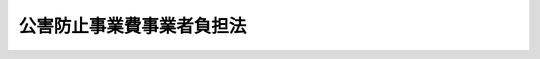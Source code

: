 .. _S45HO133:

==========================
公害防止事業費事業者負担法
==========================

.. raw:: html
    
    
    <b>公害防止事業費事業者負担法<br>
    （昭和四十五年十二月二十五日法律第百三十三号）</b><br><br><div align="right">最終改正：平成二三年八月三〇日法律第一〇五号</div><br><a name="0000000000000000000000000000000000000000000000000000000000000000000000000000000"></a>
    <br>
    　<a href="#1000000000001000000000000000000000000000000000000000000000000000000000000000000" target="data">第一章　総則（第一条―第二条の二）</a>
    <br>
    　<a href="#1000000000002000000000000000000000000000000000000000000000000000000000000000000" target="data">第二章　事業者の負担総額及び事業者負担金（第三条―第五条）</a>
    <br>
    　<a href="#1000000000003000000000000000000000000000000000000000000000000000000000000000000" target="data">第三章　事業者負担金の決定及び納付（第六条―第十四条）</a>
    <br>
    　<a href="#1000000000004000000000000000000000000000000000000000000000000000000000000000000" target="data">第四章　雑則（第十五条―第二十一条）</a>
    <br>
    　<a href="#5000000000000000000000000000000000000000000000000000000000000000000000000000000" target="data">附則</a>
    <br><p>　　　<b><a name="1000000000001000000000000000000000000000000000000000000000000000000000000000000">第一章　総則</a>
    </b>
    </p><p>
    </p><div class="arttitle"><a name="1000000000000000000000000000000000000000000000000100000000000000000000000000000">（趣旨）</a>
    </div><div class="item"><b>第一条</b>
    <a name="1000000000000000000000000000000000000000000000000100000000001000000000000000000"></a>
    　この法律は、公害防止事業に要する費用の事業者負担に関し、公害防止事業の範囲、事業者の負担の対象となる費用の範囲、各事業者に負担させる額の算定その他必要な事項を定めるものとする。
    </div>
    
    <p>
    </p><div class="arttitle"><a name="1000000000000000000000000000000000000000000000000200000000000000000000000000000">（定義）</a>
    </div><div class="item"><b>第二条</b>
    <a name="1000000000000000000000000000000000000000000000000200000000001000000000000000000"></a>
    　この法律において「公害」とは、<a href="/cgi-bin/idxrefer.cgi?H_FILE=%95%bd%8c%dc%96%40%8b%e3%88%ea&amp;REF_NAME=%8a%c2%8b%ab%8a%ee%96%7b%96%40&amp;ANCHOR_F=&amp;ANCHOR_T=" target="inyo">環境基本法</a>
    （平成五年法律第九十一号）<a href="/cgi-bin/idxrefer.cgi?H_FILE=%95%bd%8c%dc%96%40%8b%e3%88%ea&amp;REF_NAME=%91%e6%93%f1%8f%f0%91%e6%8e%4f%8d%80&amp;ANCHOR_F=1000000000000000000000000000000000000000000000000200000000003000000000000000000&amp;ANCHOR_T=1000000000000000000000000000000000000000000000000200000000003000000000000000000#1000000000000000000000000000000000000000000000000200000000003000000000000000000" target="inyo">第二条第三項</a>
    に規定する公害をいう。
    </div>
    <div class="item"><b><a name="1000000000000000000000000000000000000000000000000200000000002000000000000000000">２</a>
    </b>
    　この法律において「公害防止事業」とは、次に掲げる事業であつて、事業者の事業活動による公害を防止するために事業者にその費用の全部又は一部を負担させるものとして国又は地方公共団体が実施するものをいう。
    <div class="number"><b><a name="1000000000000000000000000000000000000000000000000200000000002000000001000000000">一</a>
    </b>
    　工場又は事業場が設置されており、又は設置されることが確実である地域の周辺の地域において実施される緑地その他の政令で定める施設の設置及び管理の事業
    </div>
    <div class="number"><b><a name="1000000000000000000000000000000000000000000000000200000000002000000002000000000">二</a>
    </b>
    　汚でいその他公害の原因となる物質がたい積し、又は水質が汚濁している河川、湖沼、港湾その他の公共の用に供される水域において実施されるしゆんせつ事業、導水事業その他の政令で定める事業
    </div>
    <div class="number"><b><a name="1000000000000000000000000000000000000000000000000200000000002000000003000000000">三</a>
    </b>
    　公害の原因となる物質により被害が生じている農用地若しくは農業用施設又はダイオキシン類（<a href="/cgi-bin/idxrefer.cgi?H_FILE=%95%bd%88%ea%88%ea%96%40%88%ea%81%5a%8c%dc&amp;REF_NAME=%83%5f%83%43%83%49%83%4c%83%56%83%93%97%de%91%ce%8d%f4%93%c1%95%ca%91%5b%92%75%96%40&amp;ANCHOR_F=&amp;ANCHOR_T=" target="inyo">ダイオキシン類対策特別措置法</a>
    （平成十一年法律第百五号）<a href="/cgi-bin/idxrefer.cgi?H_FILE=%95%bd%88%ea%88%ea%96%40%88%ea%81%5a%8c%dc&amp;REF_NAME=%91%e6%93%f1%8f%f0%91%e6%88%ea%8d%80&amp;ANCHOR_F=1000000000000000000000000000000000000000000000000200000000001000000000000000000&amp;ANCHOR_T=1000000000000000000000000000000000000000000000000200000000001000000000000000000#1000000000000000000000000000000000000000000000000200000000001000000000000000000" target="inyo">第二条第一項</a>
    に規定するダイオキシン類をいう。）により土壌が汚染されている土地について実施される客土事業、施設改築事業その他の政令で定める事業
    </div>
    <div class="number"><b><a name="1000000000000000000000000000000000000000000000000200000000002000000004000000000">四</a>
    </b>
    　下水道その他の施設で特定の事業者の事業活動に主として利用される政令で定めるものの設置の事業
    </div>
    <div class="number"><b><a name="1000000000000000000000000000000000000000000000000200000000002000000005000000000">五</a>
    </b>
    　工場又は事業場の周辺にある住宅の移転の事業その他の事業であつて第一号から第三号までに掲げる事業に類するものとして政令で定めるもの
    </div>
    </div>
    <div class="item"><b><a name="1000000000000000000000000000000000000000000000000200000000003000000000000000000">３</a>
    </b>
    　この法律において「施行者」とは、国が公害防止事業を実施する場合にあつては国の行政機関又は地方公共団体の長、地方公共団体が公害防止事業を実施する場合にあつては当該地方公共団体の長をいう。
    </div>
    
    <p>
    </p><div class="arttitle"><a name="1000000000000000000000000000000000000000000000000200200000000000000000000000000">（事業者の負担）</a>
    </div><div class="item"><b>第二条の二</b>
    <a name="1000000000000000000000000000000000000000000000000200200000001000000000000000000"></a>
    　事業者は、その事業活動による公害を防止するために実施される公害防止事業について、その費用の全部又は一部を負担するものとする。
    </div>
    
    
    <p>　　　<b><a name="1000000000002000000000000000000000000000000000000000000000000000000000000000000">第二章　事業者の負担総額及び事業者負担金</a>
    </b>
    </p><p>
    </p><div class="arttitle"><a name="1000000000000000000000000000000000000000000000000300000000000000000000000000000">（費用を負担させる事業者の範囲）</a>
    </div><div class="item"><b>第三条</b>
    <a name="1000000000000000000000000000000000000000000000000300000000001000000000000000000"></a>
    　公害防止事業に要する費用を負担させることができる事業者は、当該公害防止事業に係る地域において当該公害防止事業に係る公害の原因となる事業活動を行ない、又は行なうことが確実と認められる事業者とする。
    </div>
    
    <p>
    </p><div class="arttitle"><a name="1000000000000000000000000000000000000000000000000400000000000000000000000000000">（事業者の負担総額）</a>
    </div><div class="item"><b>第四条</b>
    <a name="1000000000000000000000000000000000000000000000000400000000001000000000000000000"></a>
    　公害防止事業につき事業者に負担させる費用の総額（以下「負担総額」という。）は、公害防止事業に要する費用で政令で定めるもの（以下「公害防止事業費」という。）の額のうち、費用を負担させるすべての事業者の事業活動が当該公害防止事業に係る公害についてその原因となると認められる程度に応じた額とする。
    </div>
    <div class="item"><b><a name="1000000000000000000000000000000000000000000000000400000000002000000000000000000">２</a>
    </b>
    　公害防止事業が第二条第二項第一号から第三号まで又は第五号に係る公害防止事業である場合において、その公害防止の機能以外の機能、当該公害防止事業に係る公害の程度、当該公害防止事業に係る公害の原因となる物質が蓄積された期間等の事情により前項の額を負担総額とすることが妥当でないと認められるときは、同項の規定にかかわらず、同項の額からこれらの事情を勘案して妥当と認められる額を減じた額をもつて負担総額とする。
    </div>
    <div class="item"><b><a name="1000000000000000000000000000000000000000000000000400000000003000000000000000000">３</a>
    </b>
    　公害防止事業が第二条第二項第四号に係る公害防止事業のうち当該公害防止事業に係る施設を事業者以外の者が利用し、かつ、事業者以外の者の利用の態様との均衡を考慮して第一項の額を負担総額とすることが妥当でないものとして政令で定めるものであるときは、同項の規定にかかわらず、同項の額から政令で定めるところにより算定する額を減じた額をもつて負担総額とする。
    </div>
    
    <p>
    </p><div class="arttitle"><a name="1000000000000000000000000000000000000000000000000500000000000000000000000000000">（事業者負担金の額）</a>
    </div><div class="item"><b>第五条</b>
    <a name="1000000000000000000000000000000000000000000000000500000000001000000000000000000"></a>
    　公害防止事業につき各事業者に負担させる負担金（以下「事業者負担金」という。）の額は、各事業者について、公害防止事業の種類に応じて事業活動の規模、公害の原因となる施設の種類及び規模、事業活動に伴い排出される公害の原因となる物質の量及び質その他の事項を基準とし、各事業者の事業活動が当該公害防止事業に係る公害についてその原因となると認められる程度に応じて、負担総額を配分した額とする。
    </div>
    
    
    <p>　　　<b><a name="1000000000003000000000000000000000000000000000000000000000000000000000000000000">第三章　事業者負担金の決定及び納付</a>
    </b>
    </p><p>
    </p><div class="arttitle"><a name="1000000000000000000000000000000000000000000000000600000000000000000000000000000">（費用負担計画）</a>
    </div><div class="item"><b>第六条</b>
    <a name="1000000000000000000000000000000000000000000000000600000000001000000000000000000"></a>
    　施行者は、公害防止事業を実施するときは、審議会の意見をきいて、当該公害防止事業に係る費用負担計画を定めなければならない。
    </div>
    <div class="item"><b><a name="1000000000000000000000000000000000000000000000000600000000002000000000000000000">２</a>
    </b>
    　前項の費用負担計画に定める事項は、次のとおりとする。
    <div class="number"><b><a name="1000000000000000000000000000000000000000000000000600000000002000000001000000000">一</a>
    </b>
    　公害防止事業の種類
    </div>
    <div class="number"><b><a name="1000000000000000000000000000000000000000000000000600000000002000000002000000000">二</a>
    </b>
    　費用を負担させる事業者を定める基準
    </div>
    <div class="number"><b><a name="1000000000000000000000000000000000000000000000000600000000002000000003000000000">三</a>
    </b>
    　公害防止事業費の額
    </div>
    <div class="number"><b><a name="1000000000000000000000000000000000000000000000000600000000002000000004000000000">四</a>
    </b>
    　負担総額及びその算定基礎
    </div>
    </div>
    <div class="item"><b><a name="1000000000000000000000000000000000000000000000000600000000003000000000000000000">３</a>
    </b>
    　前項第二号の費用を負担させる事業者を定める基準は、工場又は事業場の所在する区域、業種、公害の原因となる施設の種類及び規模その他の事項により、事業者の範囲が明確で、かつ、妥当なものとなるよう定めるものとする。
    </div>
    <div class="item"><b><a name="1000000000000000000000000000000000000000000000000600000000004000000000000000000">４</a>
    </b>
    　第二項第三号及び第四号の公害防止事業費の額及び負担総額を定める場合において、これらの額のうちに当該公害防止事業に係る施設の管理に要する毎年度の費用（以下「管理費」という。）が含まれているときは、当該施設の設置に要する費用（以下「設置費」という。）と管理費とに区分するものとする。
    </div>
    <div class="item"><b><a name="1000000000000000000000000000000000000000000000000600000000005000000000000000000">５</a>
    </b>
    　施行者は、第一項の規定により費用負担計画を定めたときは、遅滞なく、その要旨を公表するよう努めなければならない。
    </div>
    
    <p>
    </p><div class="item"><b><a name="1000000000000000000000000000000000000000000000000700000000000000000000000000000">第七条</a>
    </b>
    <a name="1000000000000000000000000000000000000000000000000700000000001000000000000000000"></a>
    　施行者は、次の各号に掲げる事業につき前条第二項第四号の負担総額を定める場合において、第四条第二項の規定を適用して減ずべき額を算定することが困難であると認められるときは、それぞれ当該各号に掲げる割合を同条第一項の額に乗じた額を基準として前条第二項第四号の負担総額とすることができるものとする。
    <div class="number"><b><a name="1000000000000000000000000000000000000000000000000700000000001000000001000000000">一</a>
    </b>
    　第二条第二項第一号に係る公害防止事業　四分の一以上二分の一以下の割合
    </div>
    <div class="number"><b><a name="1000000000000000000000000000000000000000000000000700000000001000000002000000000">二</a>
    </b>
    　第二条第二項第二号に係る公害防止事業<div class="para1"><b>イ</b>　たい積物中に人の健康に有害な物質が相当量含まれ、又は汚でいその他公害の原因となる物質が著しくたい積し、若しくは水質が著しく汚濁している場合　四分の三以上十分の十以下の割合</div>
    <div class="para1"><b>ロ</b>　イに掲げる場合以外の場合　二分の一以上四分の三以下の割合</div>
    
    </div>
    <div class="number"><b><a name="1000000000000000000000000000000000000000000000000700000000001000000003000000000">三</a>
    </b>
    　第二条第二項第三号に係る公害防止事業のうち農用地の客土事業その他の政令で定めるもの（公害の原因となる物質が長期にわたつて蓄積された農用地に係るものに限る。）　二分の一以上四分の三以下の割合
    </div>
    <div class="number"><b><a name="1000000000000000000000000000000000000000000000000700000000001000000004000000000">四</a>
    </b>
    　第二条第二項第五号に係る公害防止事業　政令で定める割合
    </div>
    </div>
    
    <p>
    </p><div class="arttitle"><a name="1000000000000000000000000000000000000000000000000800000000000000000000000000000">（費用負担計画の変更）</a>
    </div><div class="item"><b>第八条</b>
    <a name="1000000000000000000000000000000000000000000000000800000000001000000000000000000"></a>
    　施行者は、第六条第一項の費用負担計画を変更するときは、審議会の意見をきかなければならない。ただし、その変更が軽易である場合は、この限りでない。
    </div>
    <div class="item"><b><a name="1000000000000000000000000000000000000000000000000800000000002000000000000000000">２</a>
    </b>
    　第六条第五項の規定は、費用負担計画の変更（軽易な変更を除く。）について準用する。
    </div>
    
    <p>
    </p><div class="arttitle"><a name="1000000000000000000000000000000000000000000000000900000000000000000000000000000">（事業者負担金の額の決定及び通知）</a>
    </div><div class="item"><b>第九条</b>
    <a name="1000000000000000000000000000000000000000000000000900000000001000000000000000000"></a>
    　施行者は、第六条第一項の規定により費用負担計画を定めたときは、次項に規定する者を除き、当該費用負担計画に基づき費用を負担させる各事業者及び事業者負担金の額（負担総額が設置費と管理費とに区分されているときは、設置費に係る事業者負担金の額。以下この条において同じ。）を定めて、当該各事業者に対し、その者が納付すべき事業者負担金の額及び納付すべき期限その他必要な事項を通知しなければならない。
    </div>
    <div class="item"><b><a name="1000000000000000000000000000000000000000000000000900000000002000000000000000000">２</a>
    </b>
    　施行者は、第六条第二項第二号の費用を負担させる事業者を定める基準に該当する事業者で、同条第一項の規定により費用負担計画を定める際現に当該公害防止事業に係る区域に工場又は事業場が設置されていないものについては、当該工場又は事業場の設置後遅滞なく、同項の費用負担計画に基づき事業者負担金の額を定めて、当該事業者に対し、その者が納付すべき事業者負担金の額及び納付すべき期限その他必要な事項を通知しなければならない。
    </div>
    <div class="item"><b><a name="1000000000000000000000000000000000000000000000000900000000003000000000000000000">３</a>
    </b>
    　施行者は、第一項又は前項の規定により事業者負担金の額を定めた後、費用を負担させる事業者又は負担総額に変更があつたとき、その他事業者負担金の額を変更する必要が生じたときは、事業者負担金の額を変更して、当該各事業者に対し、その者が納付すべき変更後の事業者負担金の額及び納付すべき期限その他必要な事項を通知しなければならない。
    </div>
    
    <p>
    </p><div class="item"><b><a name="1000000000000000000000000000000000000000000000001000000000000000000000000000000">第十条</a>
    </b>
    <a name="1000000000000000000000000000000000000000000000001000000000001000000000000000000"></a>
    　負担総額が設置費と管理費とに区分されているときは、施行者は、毎年度、第六条第一項の費用負担計画に基づき管理費を負担させる各事業者及び当該管理費に係る事業者負担金の額を定めて、各事業者に対し、その者が納付すべき当該管理費に係る事業者負担金の額及び納付すべき期限その他必要な事項を通知しなければならない。
    </div>
    <div class="item"><b><a name="1000000000000000000000000000000000000000000000001000000000002000000000000000000">２</a>
    </b>
    　前条第二項及び第三項の規定は、管理費に係る事業者負担金の額の決定及び変更について準用する。
    </div>
    
    <p>
    </p><div class="arttitle"><a name="1000000000000000000000000000000000000000000000001100000000000000000000000000000">（収入の帰属）</a>
    </div><div class="item"><b>第十一条</b>
    <a name="1000000000000000000000000000000000000000000000001100000000001000000000000000000"></a>
    　事業者負担金は、国の行政機関である施行者が決定するものにあつては国、地方公共団体の長である施行者が決定するものにあつては当該地方公共団体の長が統括する地方公共団体の収入とする。
    </div>
    
    <p>
    </p><div class="arttitle"><a name="1000000000000000000000000000000000000000000000001200000000000000000000000000000">（強制徴収）</a>
    </div><div class="item"><b>第十二条</b>
    <a name="1000000000000000000000000000000000000000000000001200000000001000000000000000000"></a>
    　事業者負担金を納付しない事業者があるときは、施行者は、督促状によつて納付すべき期限を指定して督促しなければならない。
    </div>
    <div class="item"><b><a name="1000000000000000000000000000000000000000000000001200000000002000000000000000000">２</a>
    </b>
    　前項の場合においては、施行者は、年十四・五パーセントの割合を乗じて計算した額をこえない範囲内の延滞金を徴収することができる。
    </div>
    <div class="item"><b><a name="1000000000000000000000000000000000000000000000001200000000003000000000000000000">３</a>
    </b>
    　第一項の規定による督促を受けた事業者がその指定する期限までにその納付すべき金額を納付しない場合においては、施行者は、国税滞納処分の例により、前二項に規定する事業者負担金及び延滞金を徴収することができる。この場合における事業者負担金及び延滞金の先取特権の順位は、国税及び地方税に次ぐものとする。
    </div>
    <div class="item"><b><a name="1000000000000000000000000000000000000000000000001200000000004000000000000000000">４</a>
    </b>
    　延滞金は、事業者負担金に先だつものとする。
    </div>
    
    <p>
    </p><div class="arttitle"><a name="1000000000000000000000000000000000000000000000001300000000000000000000000000000">（共同納付の場合の特例）</a>
    </div><div class="item"><b>第十三条九条第三項（第十条第二項において準用する場合を含む。）の規定は、第二項の共同で負担すべき額の決定について準用する。
    </b></div>
    
    <p>
    </p><div class="arttitle"><a name="1000000000000000000000000000000000000000000000001400000000000000000000000000000">（施行者が定める事項）</a>
    </div><div class="item"><b>第十四条</b>
    <a name="1000000000000000000000000000000000000000000000001400000000001000000000000000000"></a>
    　この章に規定するもののほか、公害防止事業に要する費用の事業者負担に関する手続は、施行者が定める。
    </div>
    
    
    <p>　　　<b><a name="1000000000004000000000000000000000000000000000000000000000000000000000000000000">第四章　雑則</a>
    </b>
    </p><p>
    </p><div class="arttitle"><a name="1000000000000000000000000000000000000000000000001500000000000000000000000000000">（公害防止事業費負担審議会の設置）</a>
    </div><div class="item"><b>第十五条</b>
    <a name="1000000000000000000000000000000000000000000000001500000000001000000000000000000"></a>
    　この法律によりその権限に属させられた事項を調査審議するため、施行者である国の行政機関に、政令で定めるところにより、公害防止事業費負担審議会を置くことができる。
    </div>
    <div class="item"><b><a name="1000000000000000000000000000000000000000000000001500000000002000000000000000000">２</a>
    </b>
    　公害防止事業費負担審議会の組織及び運営に関し必要な事項は、政令で定める。
    </div>
    
    <p>
    </p><div class="arttitle"><a name="1000000000000000000000000000000000000000000000001600000000000000000000000000000">（中小企業者に対する配慮等）</a>
    </div><div class="item"><b>第十六条</b>
    <a name="1000000000000000000000000000000000000000000000001600000000001000000000000000000"></a>
    　この法律に基づく中小企業者の費用負担に関しては、施行者が費用を負担させる事業者を定める基準及び負担総額の配分の基準の決定並びに事業者負担金の納付について適切な配慮をするほか、国及び地方公共団体は、税制上及び金融上必要な措置を講ずるよう努めるものとする。
    </div>
    
    <p>
    </p><div class="arttitle"><a name="1000000000000000000000000000000000000000000000001700000000000000000000000000000">（報告の徴収等）</a>
    </div><div class="item"><b>第十七条</b>
    <a name="1000000000000000000000000000000000000000000000001700000000001000000000000000000"></a>
    　施行者は、第六条第一項の費用負担計画又は事業者負担金の額を定めるため必要があると認めるときは、当該公害防止事業に係る地域において事業活動を行なう事業者に対し、その事業活動に関し、報告を求め、又は帳簿書類の提出を求めることができる。
    </div>
    
    <p>
    </p><div class="arttitle"><a name="1000000000000000000000000000000000000000000000001800000000000000000000000000000">（港務局についてのこの法律の適用）</a>
    </div><div class="item"><b>第十八条</b>
    <a name="1000000000000000000000000000000000000000000000001800000000001000000000000000000"></a>
    　<a href="/cgi-bin/idxrefer.cgi?H_FILE=%8f%ba%93%f1%8c%dc%96%40%93%f1%88%ea%94%aa&amp;REF_NAME=%8d%60%98%70%96%40&amp;ANCHOR_F=&amp;ANCHOR_T=" target="inyo">港湾法</a>
    （昭和二十五年法律第二百十八号）<a href="/cgi-bin/idxrefer.cgi?H_FILE=%8f%ba%93%f1%8c%dc%96%40%93%f1%88%ea%94%aa&amp;REF_NAME=%91%e6%8e%6c%8f%f0%91%e6%88%ea%8d%80&amp;ANCHOR_F=1000000000000000000000000000000000000000000000000400000000001000000000000000000&amp;ANCHOR_T=1000000000000000000000000000000000000000000000000400000000001000000000000000000#1000000000000000000000000000000000000000000000000400000000001000000000000000000" target="inyo">第四条第一項</a>
    の港務局は、この法律の適用については、地方公共団体とみなす。この場合において、次条第四号中「条例」とあるのは、「<a href="/cgi-bin/idxrefer.cgi?H_FILE=%8f%ba%93%f1%8c%dc%96%40%93%f1%88%ea%94%aa&amp;REF_NAME=%8d%60%98%70%96%40%91%e6%8f%5c%93%f1%8f%f0%82%cc%93%f1&amp;ANCHOR_F=1000000000000000000000000000000000000000000000001200200000000000000000000000000&amp;ANCHOR_T=1000000000000000000000000000000000000000000000001200200000000000000000000000000#1000000000000000000000000000000000000000000000001200200000000000000000000000000" target="inyo">港湾法第十二条の二</a>
    の規程」と読み替えるものとする。
    </div>
    
    <p>
    </p><div class="arttitle"><a name="1000000000000000000000000000000000000000000000001900000000000000000000000000000">（審議会）</a>
    </div><div class="item"><b>第十九条</b>
    <a name="1000000000000000000000000000000000000000000000001900000000001000000000000000000"></a>
    　第六条第一項及び第八条第一項の審議会は、次のとおりとする。
    <div class="number"><b><a name="1000000000000000000000000000000000000000000000001900000000001000000001000000000">一</a>
    </b>
    　施行者が国の行政機関である場合においては、公害防止事業費負担審議会
    </div>
    <div class="number"><b><a name="1000000000000000000000000000000000000000000000001900000000001000000002000000000">二</a>
    </b>
    　施行者が都道府県知事である場合においては、<a href="/cgi-bin/idxrefer.cgi?H_FILE=%95%bd%8c%dc%96%40%8b%e3%88%ea&amp;REF_NAME=%8a%c2%8b%ab%8a%ee%96%7b%96%40%91%e6%8e%6c%8f%5c%8e%4f%8f%f0&amp;ANCHOR_F=1000000000000000000000000000000000000000000000004300000000000000000000000000000&amp;ANCHOR_T=1000000000000000000000000000000000000000000000004300000000000000000000000000000#1000000000000000000000000000000000000000000000004300000000000000000000000000000" target="inyo">環境基本法第四十三条</a>
    の規定により置かれる審議会その他の合議制の機関
    </div>
    <div class="number"><b><a name="1000000000000000000000000000000000000000000000001900000000001000000003000000000">三</a>
    </b>
    　施行者が市町村長である場合においては、<a href="/cgi-bin/idxrefer.cgi?H_FILE=%95%bd%8c%dc%96%40%8b%e3%88%ea&amp;REF_NAME=%8a%c2%8b%ab%8a%ee%96%7b%96%40%91%e6%8e%6c%8f%5c%8e%6c%8f%f0&amp;ANCHOR_F=1000000000000000000000000000000000000000000000004400000000000000000000000000000&amp;ANCHOR_T=1000000000000000000000000000000000000000000000004400000000000000000000000000000#1000000000000000000000000000000000000000000000004400000000000000000000000000000" target="inyo">環境基本法第四十四条</a>
    の規定により置かれる審議会その他の合議制の機関（当該合議制の機関が置かれていない市町村にあつては、条例で定めるところにより置く審議会その他の合議制の機関）
    </div>
    <div class="number"><b><a name="1000000000000000000000000000000000000000000000001900000000001000000004000000000">四</a>
    </b>
    　施行者が地方公共団体の長のうち都道府県知事及び市町村長以外の者である場合においては、当該地方公共団体が条例で定めるところにより置く審議会
    </div>
    </div>
    
    <p>
    </p><div class="arttitle"><a name="1000000000000000000000000000000000000000000000002000000000000000000000000000000">（罰則）</a>
    </div><div class="item"><b>第二十条</b>
    <a name="1000000000000000000000000000000000000000000000002000000000001000000000000000000"></a>
    　第十七条の規定による報告をせず、若しくは帳簿書類を提出せず、又は虚偽の報告をし、若しくは虚偽の帳簿書類を提出した者は、三万円以下の罰金に処する。
    </div>
    
    <p>
    </p><div class="item"><b><a name="1000000000000000000000000000000000000000000000002100000000000000000000000000000">第二十一条</a>
    </b>
    <a name="1000000000000000000000000000000000000000000000002100000000001000000000000000000"></a>
    　法人の代表者又は法人若しくは人の代理人、使用人その他の従業者が、その法人又は人の業務に関し、前条の違反行為をしたときは、行為者を罰するほか、その法人又は人に対して、同条の罰金刑を科する。
    </div>
    
    
    
    <br><a name="5000000000000000000000000000000000000000000000000000000000000000000000000000000"></a>
    　　　<a name="5000000001000000000000000000000000000000000000000000000000000000000000000000000"><b>附　則　抄</b></a>
    <br><p></p><div class="arttitle">（施行期日）</div>
    <div class="item"><b>１</b>
    　この法律は、公布の日から起算して六月をこえない範囲内において政令で定める日から施行し、この法律の施行後に実施する事業について適用する。
    </div>
    
    <br>　　　<a name="5000000002000000000000000000000000000000000000000000000000000000000000000000000"><b>附　則　（昭和六二年六月二日法律第四三号）　抄</b></a>
    <br><p>
    </p><div class="arttitle">（施行期日）</div>
    <div class="item"><b>第一条</b>
    　この法律は、昭和六十二年十月一日から施行する。
    </div>
    
    <br>　　　<a name="5000000003000000000000000000000000000000000000000000000000000000000000000000000"><b>附　則　（平成四年五月六日法律第三九号）　抄</b></a>
    <br><p>
    </p><div class="arttitle">（施行期日）</div>
    <div class="item"><b>第一条</b>
    　この法律は、平成四年十月一日から施行する。
    </div>
    
    <br>　　　<a name="5000000004000000000000000000000000000000000000000000000000000000000000000000000"><b>附　則　（平成五年一一月一九日法律第九二号）</b></a>
    <br><p>
    　この法律は、公布の日から施行する。ただし、第六条中地方自治法別表第七第一号の表の改正規定、第十条中大気汚染防止法第五条の三第二項の改正規定、第十二条中公害防止事業費事業者負担法第二十条の改正規定、第十四条の規定、第十五条中水質汚濁防止法第二十一条の改正規定並びに第十六条中農用地の土壌の汚染防止等に関する法律第三条第三項及び第五条第五項の改正規定は、環境基本法附則ただし書に規定する日から施行する。
    
    
    <br>　　　<a name="5000000005000000000000000000000000000000000000000000000000000000000000000000000"><b>附　則　（平成一一年七月一六日法律第八七号）　抄</b></a>
    <br></p><p>
    </p><div class="arttitle">（施行期日）</div>
    <div class="item"><b>第一条</b>
    　この法律は、平成十二年四月一日から施行する。
    </div>
    
    <p>
    </p><div class="arttitle">（検討）</div>
    <div class="item"><b>第二百五十条</b>
    　新地方自治法第二条第九項第一号に規定する第一号法定受託事務については、できる限り新たに設けることのないようにするとともに、新地方自治法別表第一に掲げるもの及び新地方自治法に基づく政令に示すものについては、地方分権を推進する観点から検討を加え、適宜、適切な見直しを行うものとする。
    </div>
    
    <p>
    </p><div class="item"><b>第二百五十一条</b>
    　政府は、地方公共団体が事務及び事業を自主的かつ自立的に執行できるよう、国と地方公共団体との役割分担に応じた地方税財源の充実確保の方途について、経済情勢の推移等を勘案しつつ検討し、その結果に基づいて必要な措置を講ずるものとする。
    </div>
    
    <p>
    </p><div class="item"><b>第二百五十二条</b>
    　政府は、医療保険制度、年金制度等の改革に伴い、社会保険の事務処理の体制、これに従事する職員の在り方等について、被保険者等の利便性の確保、事務処理の効率化等の視点に立って、検討し、必要があると認めるときは、その結果に基づいて所要の措置を講ずるものとする。
    </div>
    
    <br>　　　<a name="5000000006000000000000000000000000000000000000000000000000000000000000000000000"><b>附　則　（平成一一年七月一六日法律第一〇五号）　抄</b></a>
    <br><p>
    </p><div class="arttitle">（施行期日）</div>
    <div class="item"><b>第一条</b>
    　この法律は、公布の日から起算して六月を超えない範囲内において政令で定める日から施行する。
    </div>
    
    <br>　　　<a name="5000000007000000000000000000000000000000000000000000000000000000000000000000000"><b>附　則　（平成一五年五月一六日法律第四三号）　抄</b></a>
    <br><p>
    </p><div class="arttitle">（施行期日）</div>
    <div class="item"><b>第一条</b>
    　この法律は、公布の日から施行する。ただし、附則第十八条から第二十七条まで及び第二十九条から第三十六条までの規定は、平成十六年四月一日から施行する。
    </div>
    
    <p>
    </p><div class="arttitle">（公害防止事業費事業者負担法の一部改正に伴う経過措置）</div>
    <div class="item"><b>第二十四条</b>
    　公害防止事業費事業者負担法第二条第二項第一号の施設の設置には、機構が附則第七条第一項第一号の規定に基づいて行う事業（旧事業団法第十八条第一項第二号に掲げるものに限る。）により設置する施設の譲受けを含むものとし、当該譲受けの事業に係る前条による改正前の同法第十八条の規定の適用については、なお従前の例による。
    </div>
    
    <p>
    </p><div class="arttitle">（罰則の適用に関する経過措置）</div>
    <div class="item"><b>第二十七条</b>
    　附則第十八条及び第二十条の規定の施行前にした行為並びにこの附則の規定によりなお従前の例によることとされる場合におけるこの法律の施行後にした行為定。以下この条において同じ。）の施行前にした行為及びこの附則の規定によりなお従前の例によることとされる場合におけるこの法律の施行後にした行為に対する罰則の適用については、なお従前の例による。
    </div>
    
    <p>
    </p><div class="arttitle">（政令への委任）</div>
    <div class="item"><b>第八十二条</b>
    　この附則に規定するもののほか、この法律の施行に関し必要な経過措置（罰則に関する経過措置を含む。）は、政令で定める。
    </div>
    
    <br><br>